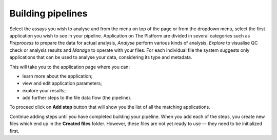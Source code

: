 Building pipelines
------------------
Select the assays you wish to analyse and from the menu on top of
the page or from the dropdown menu, select the first application you wish to see
in your pipeline. Application on The Platform are divided in several categories
such as *Preprocess* to prepare the data for actual analysis, *Analyse* perform
various kinds of analysis, *Explore* to visualise QC check or analysis results
and *Manage* to operate with your files. For each individual file the system
suggests only applications that can be used to analyse your data, considering
its type and metadata.

.. image:: images/pipeline_building.png

This will take you to the application page where you can:

- learn more about the application;
- view and edit application parameters;
- explore your results;
- add further steps to the file data flow (the pipeline).

.. image:: images/cla_page.png

To proceed click on **Add step** button that will show you the list of all the
matching applications.

Continue adding steps until you have completed building your pipeline. When
you add each of the steps, you create new files which end up in the **Created files**
folder. However, these files are not yet ready to use — they need to be
initialized first.
